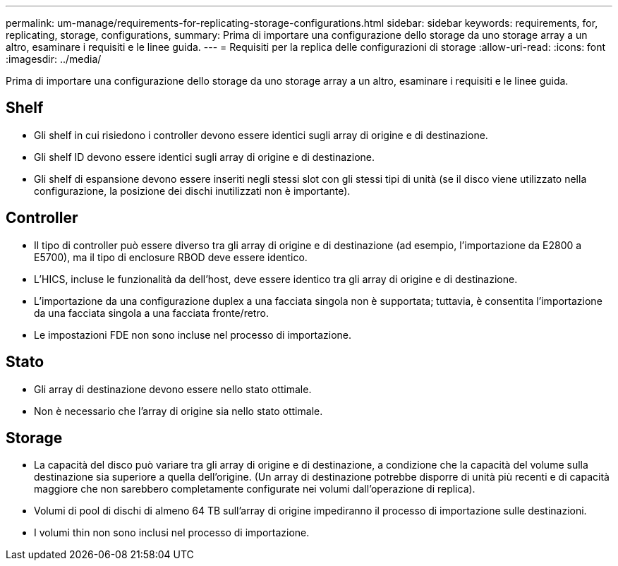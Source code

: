 ---
permalink: um-manage/requirements-for-replicating-storage-configurations.html 
sidebar: sidebar 
keywords: requirements, for, replicating, storage, configurations, 
summary: Prima di importare una configurazione dello storage da uno storage array a un altro, esaminare i requisiti e le linee guida. 
---
= Requisiti per la replica delle configurazioni di storage
:allow-uri-read: 
:icons: font
:imagesdir: ../media/


[role="lead"]
Prima di importare una configurazione dello storage da uno storage array a un altro, esaminare i requisiti e le linee guida.



== Shelf

* Gli shelf in cui risiedono i controller devono essere identici sugli array di origine e di destinazione.
* Gli shelf ID devono essere identici sugli array di origine e di destinazione.
* Gli shelf di espansione devono essere inseriti negli stessi slot con gli stessi tipi di unità (se il disco viene utilizzato nella configurazione, la posizione dei dischi inutilizzati non è importante).




== Controller

* Il tipo di controller può essere diverso tra gli array di origine e di destinazione (ad esempio, l'importazione da E2800 a E5700), ma il tipo di enclosure RBOD deve essere identico.
* L'HICS, incluse le funzionalità da dell'host, deve essere identico tra gli array di origine e di destinazione.
* L'importazione da una configurazione duplex a una facciata singola non è supportata; tuttavia, è consentita l'importazione da una facciata singola a una facciata fronte/retro.
* Le impostazioni FDE non sono incluse nel processo di importazione.




== Stato

* Gli array di destinazione devono essere nello stato ottimale.
* Non è necessario che l'array di origine sia nello stato ottimale.




== Storage

* La capacità del disco può variare tra gli array di origine e di destinazione, a condizione che la capacità del volume sulla destinazione sia superiore a quella dell'origine. (Un array di destinazione potrebbe disporre di unità più recenti e di capacità maggiore che non sarebbero completamente configurate nei volumi dall'operazione di replica).
* Volumi di pool di dischi di almeno 64 TB sull'array di origine impediranno il processo di importazione sulle destinazioni.
* I volumi thin non sono inclusi nel processo di importazione.

